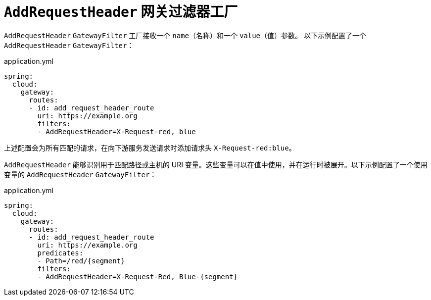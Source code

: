 [[addrequestheader-gatewayfilter-factory]]
= `AddRequestHeader` 网关过滤器工厂

`AddRequestHeader` `GatewayFilter` 工厂接收一个 `name`（名称）和一个 `value`（值）参数。  
以下示例配置了一个 `AddRequestHeader` `GatewayFilter`：

.application.yml
[source,yaml]
----
spring:
  cloud:
    gateway:
      routes:
      - id: add_request_header_route
        uri: https://example.org
        filters:
        - AddRequestHeader=X-Request-red, blue
----

上述配置会为所有匹配的请求，在向下游服务发送请求时添加请求头 `X-Request-red:blue`。

`AddRequestHeader` 能够识别用于匹配路径或主机的 URI 变量。这些变量可以在值中使用，并在运行时被展开。以下示例配置了一个使用变量的 `AddRequestHeader` `GatewayFilter`：

.application.yml
[source,yaml]
----
spring:
  cloud:
    gateway:
      routes:
      - id: add_request_header_route
        uri: https://example.org
        predicates:
        - Path=/red/{segment}
        filters:
        - AddRequestHeader=X-Request-Red, Blue-{segment}
----